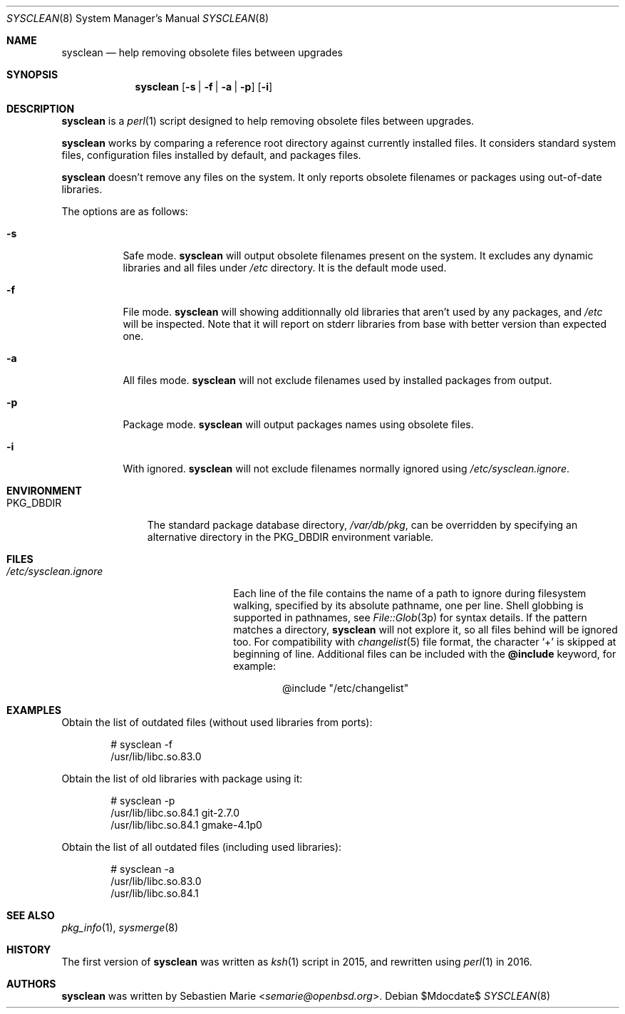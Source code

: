 .\"	$OpenBSD$
.\"
.\" Copyright (c) 2016 Sebastien Marie <semarie@openbsd.org>
.\"
.\" Permission to use, copy, modify, and distribute this software for any
.\" purpose with or without fee is hereby granted, provided that the above
.\" copyright notice and this permission notice appear in all copies.
.\"
.\" THE SOFTWARE IS PROVIDED "AS IS" AND THE AUTHOR DISCLAIMS ALL WARRANTIES
.\" WITH REGARD TO THIS SOFTWARE INCLUDING ALL IMPLIED WARRANTIES OF
.\" MERCHANTABILITY AND FITNESS. IN NO EVENT SHALL THE AUTHOR BE LIABLE FOR
.\" ANY SPECIAL, DIRECT, INDIRECT, OR CONSEQUENTIAL DAMAGES OR ANY DAMAGES
.\" WHATSOEVER RESULTING FROM LOSS OF USE, DATA OR PROFITS, WHETHER IN AN
.\" ACTION OF CONTRACT, NEGLIGENCE OR OTHER TORTIOUS ACTION, ARISING OUT OF
.\" OR IN CONNECTION WITH THE USE OR PERFORMANCE OF THIS SOFTWARE.
.\"
.\" The following requests are required for all man pages.
.\"
.\" Remove `\&' from the line below.
.Dd $Mdocdate$
.Dt SYSCLEAN 8
.Os
.Sh NAME
.Nm sysclean
.Nd help removing obsolete files between upgrades
.Sh SYNOPSIS
.Nm
.Op Fl s | f | a | p
.Op Fl i
.Sh DESCRIPTION
.Nm
is a
.Xr perl 1
script designed to help removing obsolete files between upgrades.
.Pp
.Nm
works by comparing a reference root directory against currently installed files.
It considers standard system files, configuration files installed by default,
and packages files.
.Pp
.Nm
doesn't remove any files on the system.
It only reports obsolete filenames or packages using out-of-date libraries.
.Pp
The options are as follows:
.Bl -tag -width Ds
.It Fl s
Safe mode.
.Nm
will output obsolete filenames present on the system.
It excludes any dynamic libraries and all files under
.Pa /etc
directory.
It is the default mode used.
.It Fl f
File mode.
.Nm
will showing additionnally old libraries that aren't used by any packages, and
.Pa /etc
will be inspected.
Note that it will report on stderr libraries from base with better version than
expected one.
.It Fl a
All files mode.
.Nm
will not exclude filenames used by installed packages from output.
.It Fl p
Package mode.
.Nm
will output packages names using obsolete files.
.It Fl i
With ignored.
.Nm
will not exclude filenames normally ignored using
.Pa /etc/sysclean.ignore .
.El
.Sh ENVIRONMENT
.Bl -tag -width "PKG_DBDIR"
.It Ev PKG_DBDIR
The standard package database directory,
.Pa /var/db/pkg ,
can be overridden by specifying an alternative directory in the
.Ev PKG_DBDIR
environment variable.
.El
.Sh FILES
.Bl -tag -width "/etc/sysclean.ignore"
.It Pa /etc/sysclean.ignore
Each line of the file contains the name of a path to ignore during filesystem
walking, specified by its absolute pathname, one per line.
Shell globbing is supported in pathnames, see
.Xr File::Glob 3p
for syntax details.
If the pattern matches a directory,
.Nm
will not explore it, so all files behind will be ignored too.
For compatibility with
.Xr changelist 5
file format, the character
.Sq +
is skipped at beginning of line.
Additional files can be included with the
.Ic @include
keyword, for example:
.Bd -literal -offset indent
@include "/etc/changelist"
.El
.Sh EXAMPLES
Obtain the list of outdated files (without used libraries from ports):
.Bd -literal -offset indent
# sysclean -f
/usr/lib/libc.so.83.0
.Ed
.Pp
Obtain the list of old libraries with package using it:
.Bd -literal -offset indent
# sysclean -p
/usr/lib/libc.so.84.1   git-2.7.0
/usr/lib/libc.so.84.1   gmake-4.1p0
.Ed
.Pp
Obtain the list of all outdated files (including used libraries):
.Bd -literal -offset indent
# sysclean -a
/usr/lib/libc.so.83.0
/usr/lib/libc.so.84.1
.Ed
.Sh SEE ALSO
.Xr pkg_info 1 ,
.Xr sysmerge 8
.Sh HISTORY
The first version of
.Nm
was written as
.Xr ksh 1
script in 2015, and rewritten using
.Xr perl 1
in 2016.
.Sh AUTHORS
.An -nosplit
.Nm
was written by
.An Sebastien Marie Aq Mt semarie@openbsd.org .
